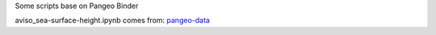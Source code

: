 Some scripts base on Pangeo Binder

|Binder|

aviso_sea-surface-height.ipynb comes from: pangeo-data_


.. _pangeo-data: https://github.com/pangeo-data/pangeo-ocean-examples

.. |Binder| image:: https://binder.pangeo.io/badge_logo.svg
    :target: https://binder.pangeo.io/v2/gh/LemingVan/Pangeo.git/master
